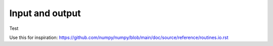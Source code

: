 .. _routines.io:

Input and output
================

Test

Use this for inspiration: https://github.com/numpy/numpy/blob/main/doc/source/reference/routines.io.rst